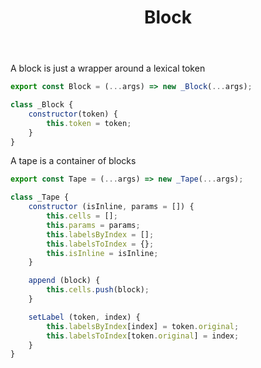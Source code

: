 #+TITLE: Block
#+PROPERTY: header-args    :comments both :tangle ../src/Block.js

A block is just a wrapper around a lexical token

#+begin_src js
export const Block = (...args) => new _Block(...args);
#+end_src

#+begin_src js
class _Block {
    constructor(token) {
        this.token = token;
    }
}
#+end_src

A tape is a container of blocks

#+begin_src js
export const Tape = (...args) => new _Tape(...args);
#+end_src

#+begin_src js
class _Tape {
    constructor (isInline, params = []) {
        this.cells = [];
        this.params = params;
        this.labelsByIndex = [];
        this.labelsToIndex = {};
        this.isInline = isInline;
    }

    append (block) {
        this.cells.push(block);
    }

    setLabel (token, index) {
        this.labelsByIndex[index] = token.original;
        this.labelsToIndex[token.original] = index;
    }
}
#+end_src
